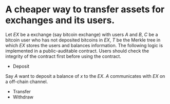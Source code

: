* A cheaper way to transfer assets for exchanges and its users.
Let \( EX \) be a exchange (say bitcoin exchange) with users \( A \) and \( B \), \( C \) be a bitcoin user who has not deposited bitcoins in \( EX \), \( T \) be the Merkle tree in which \( EX \) stores the users and balances information. The following logic is implemented in a public-auditable contract. Users should check the integrity of the contract first before using the contract.
+ Deposit
Say \( A \) want to deposit a balance of \( x \) to the \( EX \). \( A \) communicates with \( EX \) on a off-chain channel.
+ Transfer
+ Withdraw